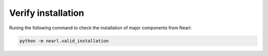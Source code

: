 Verify installation
-------------------
Runing the following command to check the installation of major components from Nearl:

.. code-block:: bash

  python -m nearl.valid_installation



